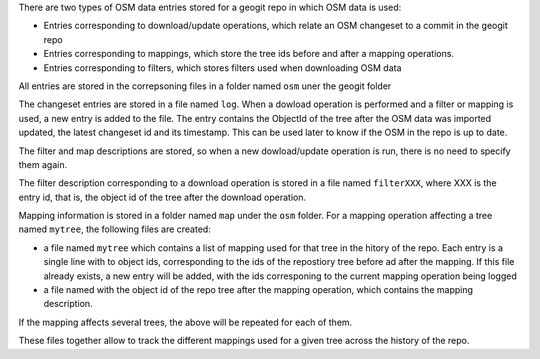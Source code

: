 There are two types of OSM data entries stored for a geogit repo in which OSM data is used:

- Entries corresponding to download/update operations, which relate an OSM changeset to a commit in the geogit repo
- Entries corresponding to mappings, which store the tree ids before and after a mapping operations.
- Entries corresponding to filters, which stores filters used when downloading OSM data

All entries are stored in the correpsoning files in a folder named ``osm`` uner the geogit folder

The changeset entries are stored in a file named ``log``. When a dowload operation is performed and a filter or mapping is used, a new entry is added to the file. The entry contains the ObjectId of the tree after the OSM data was imported updated, the latest changeset id and its timestamp. This can be used later to know if the OSM in the repo is up to date.

The filter and map descriptions are stored, so when a new dowload/update operation is run, there is no need to specify them again.

The filter description corresponding to a download operation is stored in a file named ``filterXXX``, where XXX is the entry id, that is, the object id of the tree after the download operation.

Mapping information is stored in a folder named ``map`` under the ``osm`` folder. For a mapping operation affecting a tree named ``mytree``, the following files are created:

- a file named ``mytree`` which contains a list of mapping used for that tree in the hitory of the repo. Each entry is a single line with to object ids, corresponding to the ids of the repostiory tree before ad after the mapping. If this file already exists, a new entry will be added, with the ids corresponing to the current mapping operation being logged
- a file named with the object id of the repo tree after the mapping operation, which contains the mapping description.

If the mapping affects several trees, the above will be repeated for each of them.

These files together allow to track the different mappings used for a given tree across the history of the repo.